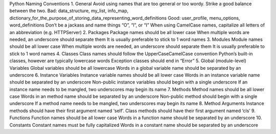 Python Naming Conventions
1. General
Avoid using names that are too general or too wordy. Strike a good balance between the two.
Bad: data_structure, my_list, info_map, dictionary_for_the_purpose_of_storing_data_representing_word_definitions
Good: user_profile, menu_options, word_definitions
Don’t be a jackass and name things “O”, “l”, or “I”
When using CamelCase names, capitalize all letters of an abbreviation (e.g. HTTPServer)
2. Packages
Package names should be all lower case
When multiple words are needed, an underscore should separate them
It is usually preferable to stick to 1 word names
3. Modules
Module names should be all lower case
When multiple words are needed, an underscore should separate them
It is usually preferable to stick to 1 word names
4. Classes
Class names should follow the UpperCaseCamelCase convention
Python’s built-in classes, however are typically lowercase words
Exception classes should end in “Error”
5. Global (module-level) Variables
Global variables should be all lowercase
Words in a global variable name should be separated by an underscore
6. Instance Variables
Instance variable names should be all lower case
Words in an instance variable name should be separated by an underscore
Non-public instance variables should begin with a single underscore
If an instance name needs to be mangled, two underscores may begin its name
7. Methods
Method names should be all lower case
Words in an method name should be separated by an underscore
Non-public method should begin with a single underscore
If a method name needs to be mangled, two underscores may begin its name
8. Method Arguments
Instance methods should have their first argument named ‘self’.
Class methods should have their first argument named ‘cls’
9. Functions
Function names should be all lower case
Words in a function name should be separated by an underscore
10. Constants
Constant names must be fully capitalized
Words in a constant name should be separated by an underscore